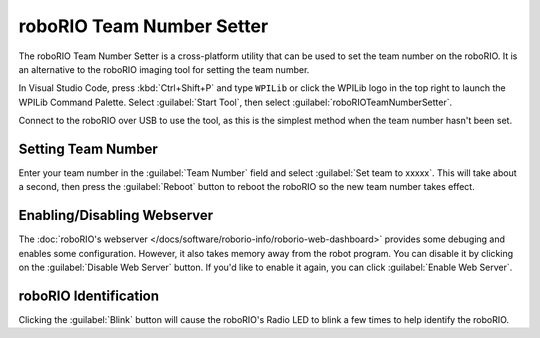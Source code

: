 roboRIO Team Number Setter
==========================

.. image:: images/roborioteamnumbersetter.png
   :alt: roboRIO Team Number Setter tool.

The roboRIO Team Number Setter is a cross-platform utility that can be used to set the team number on the roboRIO. It is an alternative to the roboRIO imaging tool for setting the team number.

In Visual Studio Code, press :kbd:`Ctrl+Shift+P` and type ``WPILib`` or click the WPILib logo in the top right to launch the WPILib Command Palette. Select :guilabel:`Start Tool`, then select :guilabel:`roboRIOTeamNumberSetter`.

Connect to the roboRIO over USB to use the tool, as this is the simplest method when the team number hasn't been set.

Setting Team Number
-------------------

Enter your team number in the :guilabel:`Team Number` field and select :guilabel:`Set team to xxxxx`. This will take about a second, then press the :guilabel:`Reboot` button to reboot the roboRIO so the new team number takes effect.

Enabling/Disabling Webserver
----------------------------

The :doc:`roboRIO's webserver </docs/software/roborio-info/roborio-web-dashboard>` provides some debuging and enables some configuration. However, it also takes memory away from the robot program. You can disable it by clicking on the :guilabel:`Disable Web Server` button. If you'd like to enable it again, you can click :guilabel:`Enable Web Server`.

roboRIO Identification
----------------------

Clicking the :guilabel:`Blink` button will cause the roboRIO's Radio LED to blink a few times to help identify the roboRIO.
